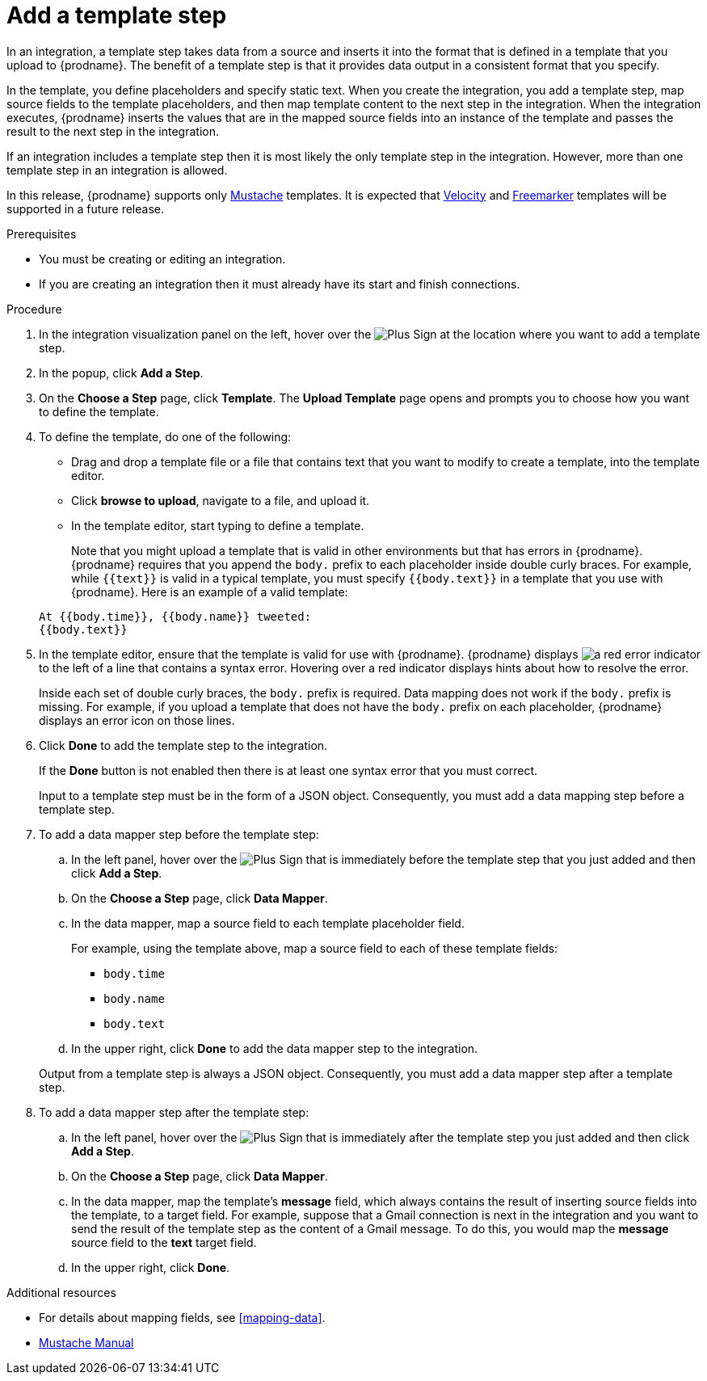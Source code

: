 [id='add-template-step_{context}']
= Add a template step

In an integration, a template step takes data from a source and 
inserts it into the format that is defined in a template that you upload to {prodname}.
The benefit of a template step is that it provides data output in a 
consistent format that you specify. 

In the template, you define placeholders and specify static text. 
When you create the integration, you add a template step, map source fields 
to the template placeholders, and then map template content to the next step 
in the integration. When the integration executes, {prodname}
inserts the values that are in the mapped source fields into an
instance of the template and passes the result to the next step in the integration.

If an integration includes a template step then it is most likely the only 
template step in the integration. However, more than one template step in an 
integration is allowed. 

In this release, {prodname} supports only 
https://mustache.github.io[Mustache] templates. It is expected that 
https://velocity.apache.org[Velocity] and
https://freemarker.apache.org[Freemarker] templates will be supported
in a future release. 

.Prerequisites
* You must be creating or editing an integration. 
* If you are creating an
integration then it must already have its start and finish connections.

.Procedure

. In the integration visualization panel on the left, hover over the
image:images/PlusSignToAddStepOrConnection.png[Plus Sign]
at the location where you want to add a template step.
. In the popup, click *Add a Step*.
. On the *Choose a Step* page, click *Template*. The 
*Upload Template* page opens and prompts you to choose how you want to define 
the template. 

. To define the template, do one of the following:
+
* Drag and drop a template file or a file that contains text that you
want to modify to create a template, into the template editor. 
* Click *browse to upload*, navigate to a file, and upload it. 
* In the template editor, start typing to define a template.

+
Note that you might upload a template that is valid in other environments but that 
has errors in {prodname}. {prodname} requires that you append the `body.`
prefix to each placeholder inside double curly braces. 
For example, while `{{text}}` is valid in a typical template, you must 
specify `{{body.text}}` in a template that you use with {prodname}. 
Here is an example of a valid template:

+
----
At {{body.time}}, {{body.name}} tweeted:
{{body.text}}
----

. In the template editor, ensure that the template
is valid for use with {prodname}. {prodname} displays 
image:images/RedCircleXError.png[a red error indicator] to the left of
a line that contains a syntax error. Hovering over a red indicator displays hints
about how to resolve the error. 
+
Inside each set of double curly braces, the `body.` prefix is required. 
Data mapping does not work if the `body.` prefix is missing. 
For example, if you upload a template that does not have the `body.` prefix 
on each placeholder, {prodname} displays an error icon on those lines.

. Click *Done* to add the template step to the integration.
+ 
If the *Done* button is not enabled then there is at least one syntax error 
that you must correct. 
+
Input to a template step must be in the form of a JSON object. Consequently, 
you must add
a data mapping step before a template step. 
. To add a data mapper step before the template step:
.. In the left panel, hover over the  
image:images/PlusSignToAddStepOrConnection.png[Plus Sign] that is 
immediately before the template step that you just added and then click *Add a Step*. 
.. On the *Choose a Step* page, click *Data Mapper*.
.. In the data mapper, map a source field to each template placeholder field. 
+
For example, using the template above, map a source field 
to each of these template fields:
+
* `body.time`
* `body.name`
* `body.text`
.. In the upper right, click *Done* to add the data mapper step to the 
integration.

+
Output from a template step is always a JSON object. Consequently, you must
add a data mapper step after a template step.
. To add a data mapper step after the template step:
.. In the left panel, hover over the  
image:images/PlusSignToAddStepOrConnection.png[Plus Sign] that is 
immediately after the template step you just added and then click *Add a Step*. 
.. On the *Choose a Step* page, click *Data Mapper*.
.. In the data mapper, map the template's *message* field, which 
always contains the result of inserting source fields into the
template, to a target field. For example, suppose that a Gmail connection is 
next in the integration and you want to send the result of the template step
as the content of a Gmail message. To do this, you would map the *message* 
source field to the *text* target field.
.. In the upper right, click *Done*. 


.Additional resources

* For details about mapping fields, see <<mapping-data>>. 
* https://mustache.github.io/mustache.5.html[Mustache Manual]
